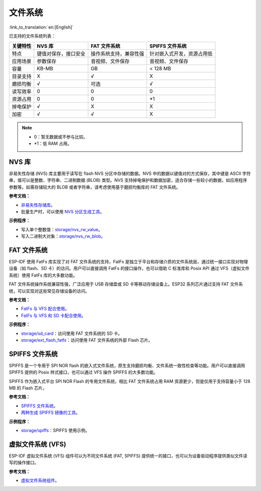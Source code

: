 文件系统
============
:link_to_translation:`en:[English]`

已支持的文件系统列表：

+----------+----------------------+------------------------+----------------------------+
| 关键特性 |        NVS 库        |      FAT 文件系统      |      SPIFFS 文件系统       |
+==========+======================+========================+============================+
| 特点     | 键值对保存，接口安全 | 操作系统支持，兼容性强 | 针对嵌入式开发，资源占用低 |
+----------+----------------------+------------------------+----------------------------+
| 应用场景 | 参数保存             | 音视频、文件保存       | 音视频、文件保存           |
+----------+----------------------+------------------------+----------------------------+
| 容量     | KB-MB                | GB                     | < 128 MB                   |
+----------+----------------------+------------------------+----------------------------+
| 目录支持 | X                    | √                      | X                          |
+----------+----------------------+------------------------+----------------------------+
| 磨损均衡 | √                    | 可选                   | √                          |
+----------+----------------------+------------------------+----------------------------+
| 读写效率 | 0                    | 0                      | 0                          |
+----------+----------------------+------------------------+----------------------------+
| 资源占用 | 0                    | 0                      | \*1                        |
+----------+----------------------+------------------------+----------------------------+
| 掉电保护 | √                    | X                      | X                          |
+----------+----------------------+------------------------+----------------------------+
| 加密     | √                    | √                      | X                          |
+----------+----------------------+------------------------+----------------------------+


.. Note::

    * 0：暂无数据或不参与比较。
    * \*1：低 RAM 占用。


NVS 库
-----------

非易失性存储 (NVS) 库主要用于读写在 flash NVS 分区中存储的数据。NVS 中的数据以键值对的方式保存，其中键是 ASCII 字符串，值可以是整数、字符串、二进制数据 (BLOB) 类型。NVS 支持掉电保护和数据加密，适合存储一些较小的数据，如应用程序参数等。如需存储较大的 BLOB 或者字符串，请考虑使用基于磨损均衡库的 FAT 文件系统。

**参考文档：**

- `非易失性存储库 <https://docs.espressif.com/projects/esp-idf/zh_CN/latest/esp32/api-reference/storage/nvs_flash.html>`_。
- 批量生产时，可以使用 `NVS 分区生成工具 <https://docs.espressif.com/projects/esp-idf/zh_CN/latest/esp32/api-reference/storage/nvs_partition_gen.html>`_。

**示例程序：**

- 写入单个整数值：`storage/nvs_rw_value <https://github.com/espressif/esp-idf/tree/526f682/examples/storage/nvs_rw_value>`_。
- 写入二进制大对象：`storage/nvs_rw_blob <https://github.com/espressif/esp-idf/tree/526f682/examples/storage/nvs_rw_blob>`_。

FAT 文件系统
-------------

ESP-IDF 使用 FatFs 库实现了对 FAT 文件系统的支持，FatFs 是独立于平台和存储介质的文件系统层，通过统一接口实现对物理设备（如 flash、SD 卡）的访问。用户可以直接调用 FatFs 的接口操作，也可以借助 C 标准库和 Posix API 通过 VFS（虚拟文件系统）使用 FatFs 库的大多数功能。

FAT 文件系统操作系统兼容性强，广泛应用于 USB 存储盘或 SD 卡等移动存储设备上。ESP32 系列芯片通过支持 FAT 文件系统，可以实现对这些常见存储设备的访问。

**参考文档：**

- `FatFs 与 VFS 配合使用 <https://docs.espressif.com/projects/esp-idf/zh_CN/latest/esp32/api-reference/storage/fatfs.html#fatfs-vfs>`_。
- `FatFs 与 VFS 和 SD 卡配合使用 <https://docs.espressif.com/projects/esp-idf/zh_CN/latest/esp32/api-reference/storage/fatfs.html#fatfs-vfs-sd>`_。

**示例程序：**

* `storage/sd_card <https://github.com/espressif/esp-idf/tree/526f682/examples/storage/sd_card>`_：访问使用 FAT 文件系统的 SD 卡。
* `storage/ext_flash_fatfs <https://github.com/espressif/esp-idf/tree/master/examples/storage/ext_flash_fatfs>`_：访问使用 FAT 文件系统的外部 Flash 芯片。

SPIFFS 文件系统
----------------

SPIFFS 是一个专用于 SPI NOR flash 的嵌入式文件系统，原生支持磨损均衡、文件系统一致性检查等功能。用户可以直接调用 SPIFFS 提供的 Posix 样式接口，也可以通过 VFS 操作 SPIFFS 的大多数功能。

SPIFFS 作为嵌入式平台 SPI NOR Flash 的专用文件系统，相比 FAT 文件系统占用 RAM 资源更少，但是仅用于支持容量小于 128 MB 的 Flash 芯片。

**参考文档：**

* `SPIFFS 文件系统 <https://docs.espressif.com/projects/esp-idf/zh_CN/latest/esp32/api-reference/storage/spiffs.html>`_。
* `两种生成 SPIFFS 镜像的工具 <https://docs.espressif.com/projects/esp-idf/zh_CN/latest/esp32/api-reference/storage/spiffs.html#id6>`_。

**示例程序：**

* `storage/spiffs <https://github.com/espressif/esp-idf/tree/526f682/examples/storage/spiffs>`_：SPIFFS 使用示例。


虚拟文件系统 (VFS)
-------------------

ESP-IDF 虚拟文件系统 (VFS) 组件可以为不同文件系统 (FAT, SPIFFS) 提供统一的接口，也可以为设备驱动程序提供类似文件读写的操作接口。

**参考文档：**

* `虚拟文件系统组件 <https://docs.espressif.com/projects/esp-idf/zh_CN/latest/esp32/api-reference/storage/vfs.html>`_。
